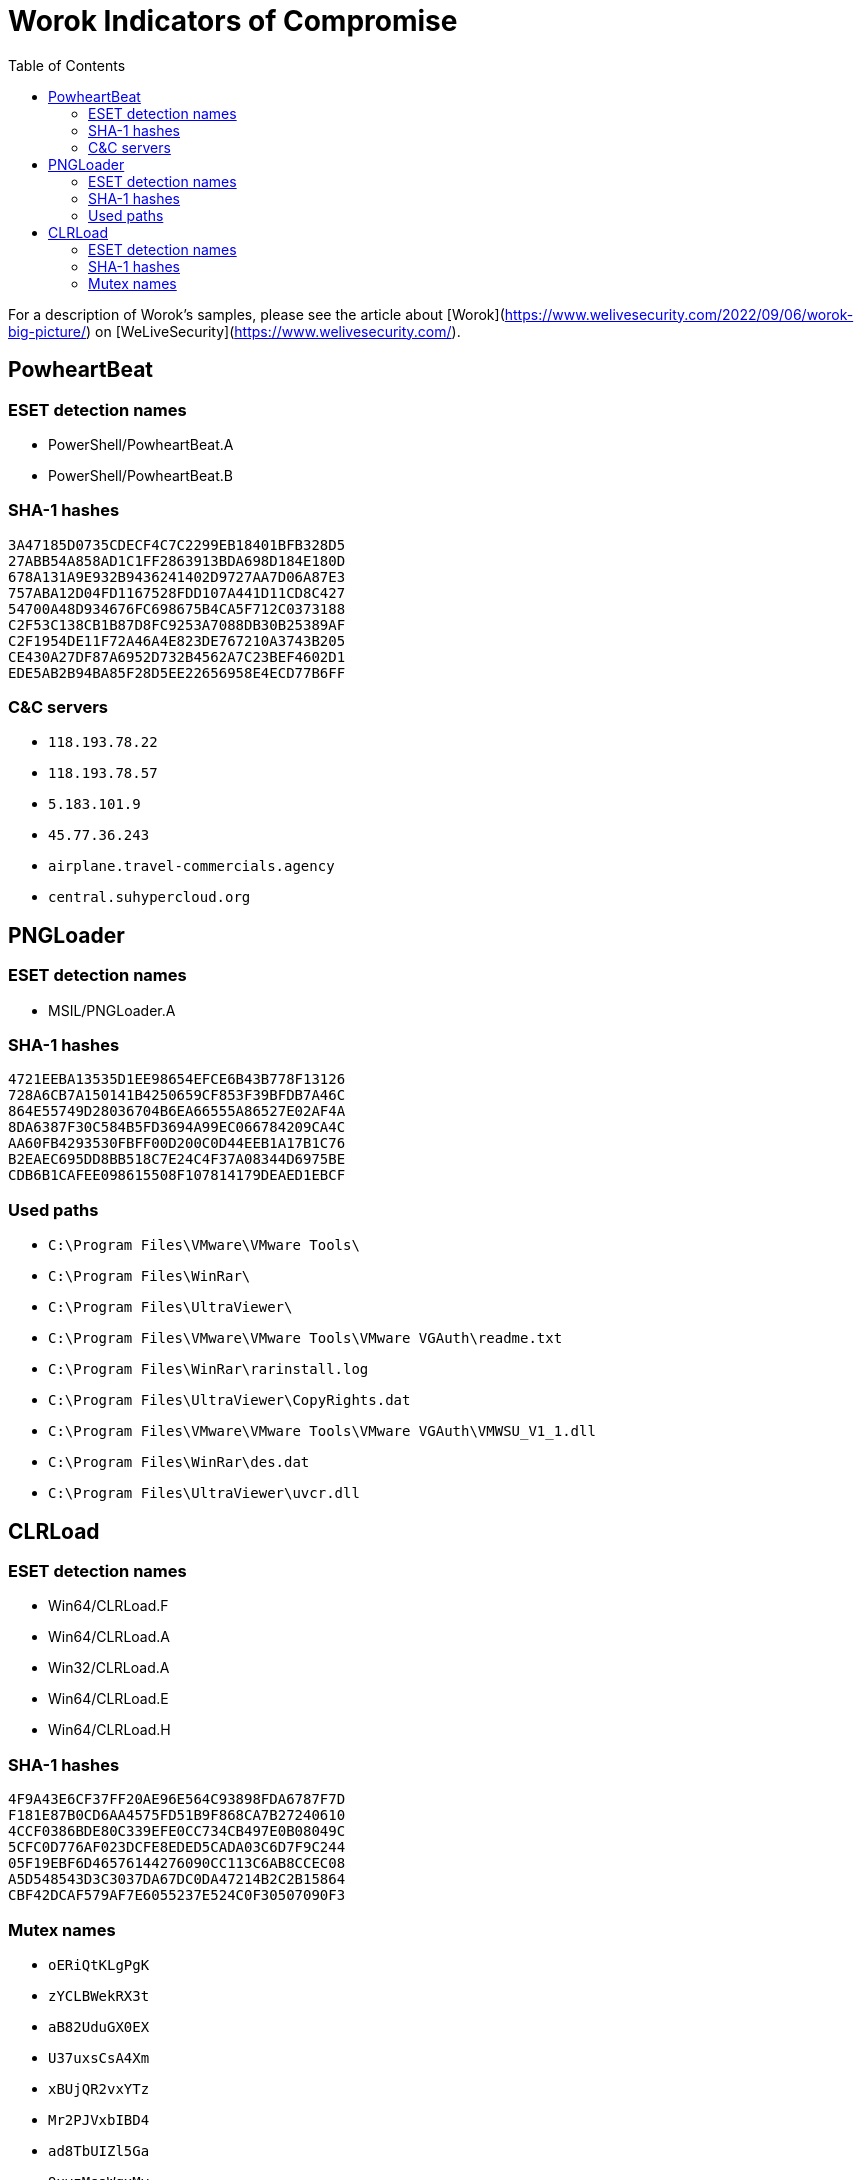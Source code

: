 :toc:

= Worok Indicators of Compromise

For a description of Worok's samples, please see the article about
[Worok](https://www.welivesecurity.com/2022/09/06/worok-big-picture/) on
[WeLiveSecurity](https://www.welivesecurity.com/).

== PowheartBeat

=== ESET detection names

- PowerShell/PowheartBeat.A
- PowerShell/PowheartBeat.B

=== SHA-1 hashes

----
3A47185D0735CDECF4C7C2299EB18401BFB328D5
27ABB54A858AD1C1FF2863913BDA698D184E180D
678A131A9E932B9436241402D9727AA7D06A87E3
757ABA12D04FD1167528FDD107A441D11CD8C427
54700A48D934676FC698675B4CA5F712C0373188
C2F53C138CB1B87D8FC9253A7088DB30B25389AF
C2F1954DE11F72A46A4E823DE767210A3743B205
CE430A27DF87A6952D732B4562A7C23BEF4602D1
EDE5AB2B94BA85F28D5EE22656958E4ECD77B6FF
----

=== C&C servers

- `++118.193.78.22++`
- `++118.193.78.57++`
- `++5.183.101.9++`
- `++45.77.36.243++`
- `++airplane.travel-commercials.agency++`
- `++central.suhypercloud.org++`

== PNGLoader

=== ESET detection names

* MSIL/PNGLoader.A


=== SHA-1 hashes

----
4721EEBA13535D1EE98654EFCE6B43B778F13126
728A6CB7A150141B4250659CF853F39BFDB7A46C
864E55749D28036704B6EA66555A86527E02AF4A
8DA6387F30C584B5FD3694A99EC066784209CA4C
AA60FB4293530FBFF00D200C0D44EEB1A17B1C76
B2EAEC695DD8BB518C7E24C4F37A08344D6975BE
CDB6B1CAFEE098615508F107814179DEAED1EBCF
----

=== Used paths


- `C:\Program Files\VMware\VMware Tools\`
- `C:\Program Files\WinRar\`
- `C:\Program Files\UltraViewer\`
- `C:\Program Files\VMware\VMware Tools\VMware VGAuth\readme.txt`
- `C:\Program Files\WinRar\rarinstall.log`
- `C:\Program Files\UltraViewer\CopyRights.dat`
- `C:\Program Files\VMware\VMware Tools\VMware VGAuth\VMWSU_V1_1.dll`
- `C:\Program Files\WinRar\des.dat`
- `C:\Program Files\UltraViewer\uvcr.dll`

== CLRLoad

=== ESET detection names

- Win64/CLRLoad.F
- Win64/CLRLoad.A
- Win32/CLRLoad.A
- Win64/CLRLoad.E
- Win64/CLRLoad.H

=== SHA-1 hashes

----
4F9A43E6CF37FF20AE96E564C93898FDA6787F7D
F181E87B0CD6AA4575FD51B9F868CA7B27240610
4CCF0386BDE80C339EFE0CC734CB497E0B08049C
5CFC0D776AF023DCFE8EDED5CADA03C6D7F9C244
05F19EBF6D46576144276090CC113C6AB8CCEC08
A5D548543D3C3037DA67DC0DA47214B2C2B15864
CBF42DCAF579AF7E6055237E524C0F30507090F3
----

=== Mutex names

- `oERiQtKLgPgK`
- `zYCLBWekRX3t`
- `aB82UduGX0EX`
- `U37uxsCsA4Xm`
- `xBUjQR2vxYTz`
- `Mr2PJVxbIBD4`
- `ad8TbUIZl5Ga`
- `9xvzMsaWqxMy`
- `Wo0r0KGWhYGO`
- `3c3401ad-e77d-4142-8db5-8eb5483d7e41`
